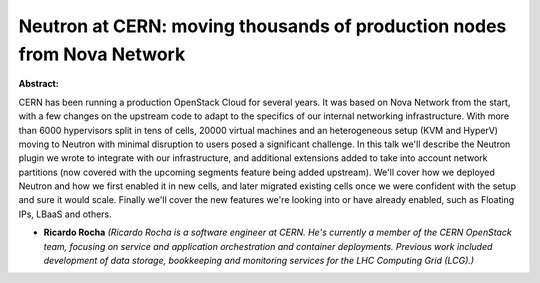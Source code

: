 Neutron at CERN: moving thousands of production nodes from Nova Network
~~~~~~~~~~~~~~~~~~~~~~~~~~~~~~~~~~~~~~~~~~~~~~~~~~~~~~~~~~~~~~~~~~~~~~~

**Abstract:**

CERN has been running a production OpenStack Cloud for several years. It was based on Nova Network from the start, with a few changes on the upstream code to adapt to the specifics of our internal networking infrastructure. With more than 6000 hypervisors split in tens of cells, 20000 virtual machines and an heterogeneous setup (KVM and HyperV) moving to Neutron with minimal disruption to users posed a significant challenge. In this talk we'll describe the Neutron plugin we wrote to integrate with our infrastructure, and additional extensions added to take into account network partitions (now covered with the upcoming segments feature being added upstream). We'll cover how we deployed Neutron and how we first enabled it in new cells, and later migrated existing cells once we were confident with the setup and sure it would scale. Finally we'll cover the new features we're looking into or have already enabled, such as Floating IPs, LBaaS and others.


* **Ricardo Rocha** *(Ricardo Rocha is a software engineer at CERN. He's currently a member of the CERN OpenStack team, focusing on service and application orchestration and container deployments. Previous work included development of data storage, bookkeeping and monitoring services for the LHC Computing Grid (LCG).)*
